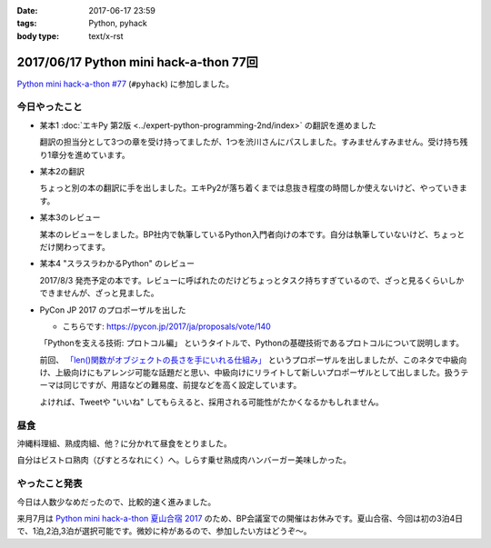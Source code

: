:date: 2017-06-17 23:59
:tags: Python, pyhack
:body type: text/x-rst

=======================================
2017/06/17 Python mini hack-a-thon 77回
=======================================

`Python mini hack-a-thon #77`_ (``#pyhack``) に参加しました。

.. _Python mini hack-a-thon #77: https://pyhack.connpass.com/event/57770/


今日やったこと
==============

* 某本1 :doc:`エキPy 第2版 <../expert-python-programming-2nd/index>` の翻訳を進めました

  翻訳の担当分として3つの章を受け持ってましたが、1つを渋川さんにパスしました。すみませんすみません。受け持ち残り1章分を進めています。

* 某本2の翻訳

  ちょっと別の本の翻訳に手を出しました。エキPy2が落ち着くまでは息抜き程度の時間しか使えないけど、やっていきます。

* 某本3のレビュー

  某本のレビューをしました。BP社内で執筆しているPython入門者向けの本です。自分は執筆していないけど、ちょっとだけ関わってます。

* 某本4 "スラスラわかるPython" のレビュー

  2017/8/3 発売予定の本です。レビューに呼ばれたのだけどちょっとタスク持ちすぎているので、ざっと見るくらいしかできませんが、ざっと見ました。

  .. raw:: html

     <div class="amazlet-box" style="margin-bottom:0px;"><div class="amazlet-image" style="float:left;margin:0px 12px 1px 0px;"><a href="http://www.amazon.co.jp/exec/obidos/ASIN/4798151092/freiaweb-22/ref=nosim/" name="amazletlink" target="_blank"><img src="https://images-fe.ssl-images-amazon.com/images/I/517bDBgKwzL._SL160_.jpg" alt="スラスラわかるPython" style="border: none;" /></a></div><div class="amazlet-info" style="line-height:120%; margin-bottom: 10px"><div class="amazlet-name" style="margin-bottom:10px;line-height:120%"><a href="http://www.amazon.co.jp/exec/obidos/ASIN/4798151092/freiaweb-22/ref=nosim/" name="amazletlink" target="_blank">スラスラわかるPython</a><div class="amazlet-powered-date" style="font-size:80%;margin-top:5px;line-height:120%">posted with <a href="http://www.amazlet.com/" title="amazlet" target="_blank">amazlet</a> at 17.06.17</div></div><div class="amazlet-detail">北川 慎治 岩崎 圭 <br />翔泳社 <br />売り上げランキング: 110,559<br /></div><div class="amazlet-sub-info" style="float: left;"><div class="amazlet-link" style="margin-top: 5px"><a href="http://www.amazon.co.jp/exec/obidos/ASIN/4798151092/freiaweb-22/ref=nosim/" name="amazletlink" target="_blank">Amazon.co.jpで詳細を見る</a></div></div></div><div class="amazlet-footer" style="clear: left"></div></div>


* PyCon JP 2017 のプロポーザルを出した

  - こちらです: https://pycon.jp/2017/ja/proposals/vote/140

  「Pythonを支える技術: プロトコル編」 というタイトルで、Pythonの基礎技術であるプロトコルについて説明します。

  前回、 `「len()関数がオブジェクトの長さを手にいれる仕組み」 <https://pycon.jp/2017/ja/proposals/vote/54/>`__ というプロポーザルを出しましたが、このネタで中級向け、上級向けにもアレンジ可能な話題だと思い、中級向けにリライトして新しいプロポーザルとして出しました。扱うテーマは同じですが、用語などの難易度、前提などを高く設定しています。

  よければ、Tweetや "いいね" してもらえると、採用される可能性がたかくなるかもしれません。

昼食
====

沖縄料理組、熟成肉組、他？に分かれて昼食をとりました。

.. raw:: html

   <blockquote class="twitter-tweet" data-lang="ja"><p lang="ja" dir="ltr">熟成肉＆シラスバーガー！ダイエットが捗る (@ ビストロ熟肉 in 新宿区, 東京都 w/ <a href="https://twitter.com/takanory">@takanory</a>) <a href="https://t.co/iRZTS6O9tK">https://t.co/iRZTS6O9tK</a> <a href="https://t.co/HBgKfJpjXo">pic.twitter.com/HBgKfJpjXo</a></p>&mdash; Takayuki Shimizukawa (@shimizukawa) <a href="https://twitter.com/shimizukawa/status/875926513820078083">2017年6月17日</a></blockquote>
   <script async src="//platform.twitter.com/widgets.js" charset="utf-8"></script>

自分はビストロ熟肉（びすとろなれにく）へ。しらす乗せ熟成肉ハンバーガー美味しかった。

やったこと発表
==============

今日は人数少なめだったので、比較的速く進みました。

.. raw:: html

   <blockquote class="twitter-tweet" data-lang="ja"><p lang="ja" dir="ltr"><a href="https://twitter.com/hashtag/pyhack?src=hash">#pyhack</a> やったことLT～ (@ BePROUD in 渋谷区, 東京都) <a href="https://t.co/g7ahI1pUNi">https://t.co/g7ahI1pUNi</a> <a href="https://t.co/dWV3BHl4Pn">pic.twitter.com/dWV3BHl4Pn</a></p>&mdash; Takayuki Shimizukawa (@shimizukawa) <a href="https://twitter.com/shimizukawa/status/875997318058848256">2017年6月17日</a></blockquote>
   <script async src="//platform.twitter.com/widgets.js" charset="utf-8"></script>


来月7月は `Python mini hack-a-thon 夏山合宿 2017`_ のため、BP会議室での開催はお休みです。夏山合宿、今回は初の3泊4日で、1泊,2泊,3泊が選択可能です。微妙に枠があるので、参加したい方はどうぞ～。

.. _Python mini hack-a-thon 夏山合宿 2017: https://pyhack.connpass.com/event/55337/

